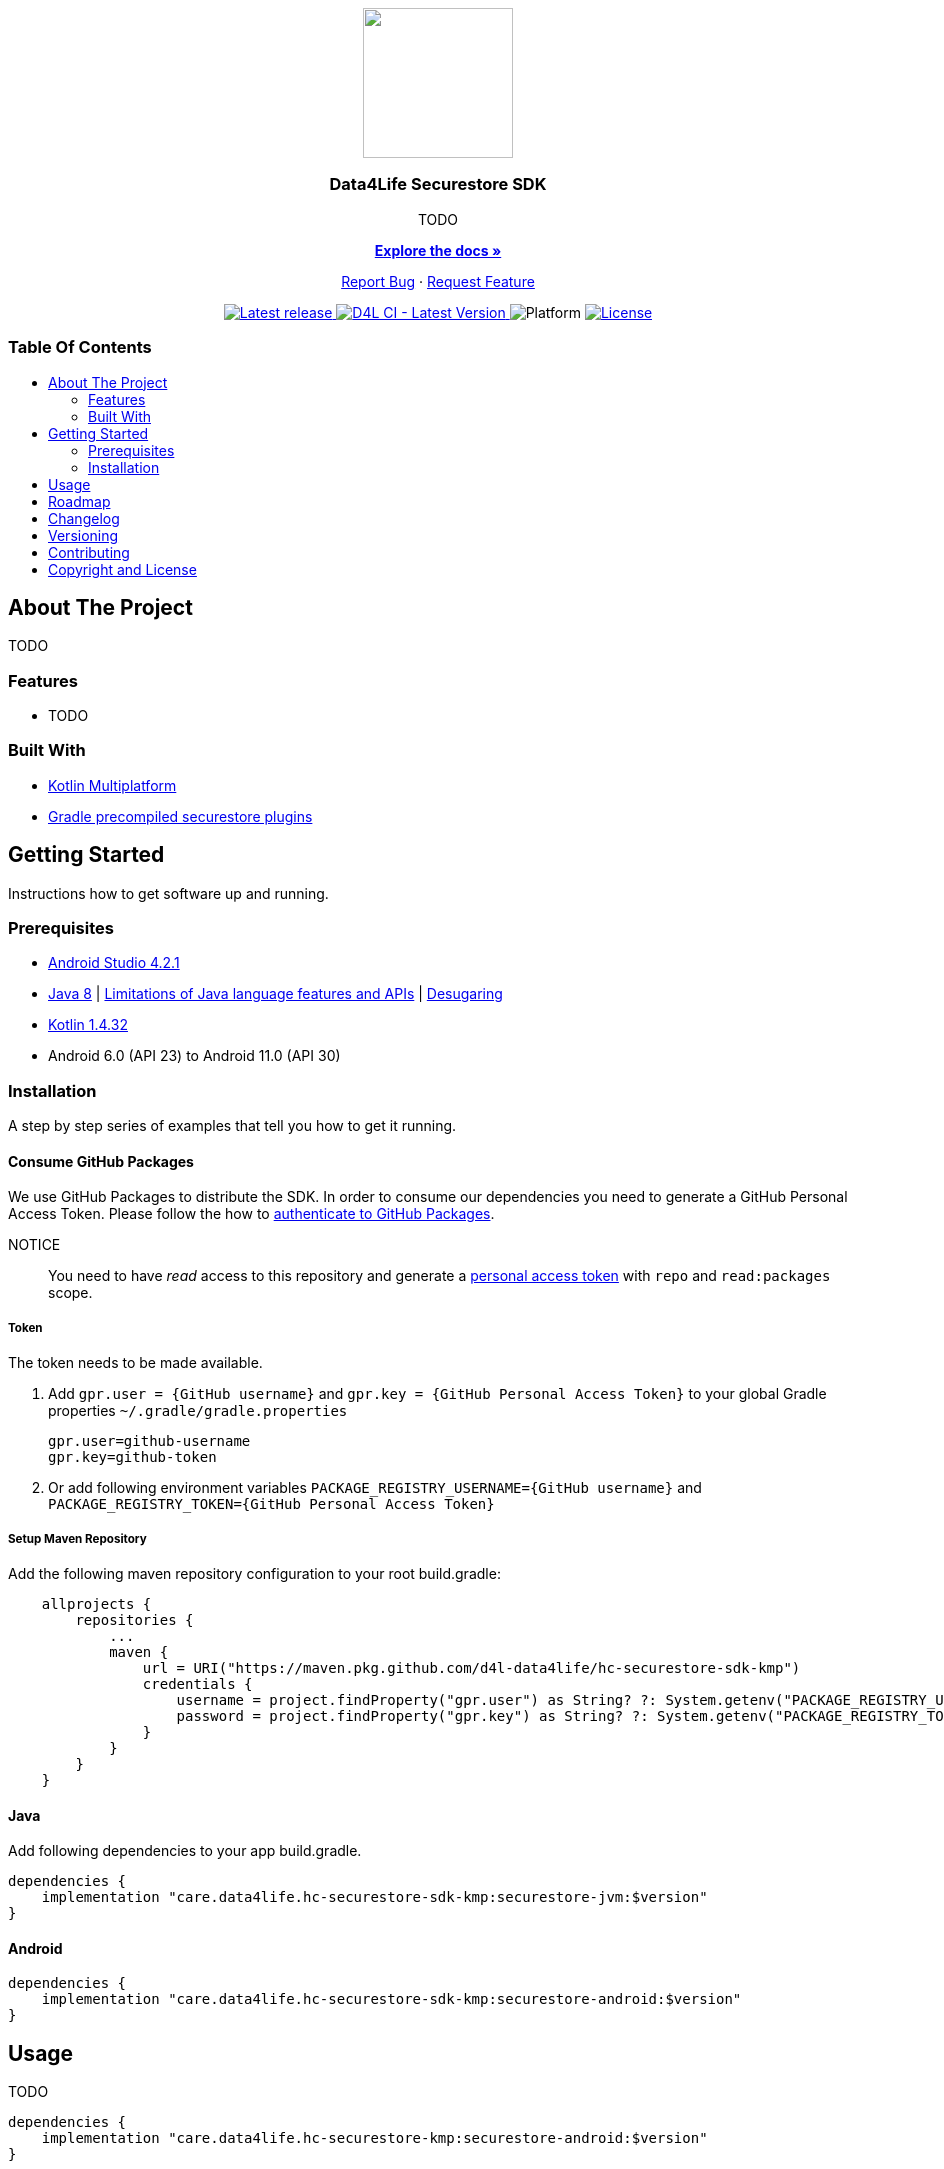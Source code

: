 = Data4Life Securestore SDK
:link-repository: https://github.com/d4l-data4life/hc-securestore-sdk-kmp
:project-version: 1.13.2
:doctype: article
:!showtitle:
:toc: macro
:toclevels: 2
:toc-title:
:icons: font
:imagesdir: assets/images
ifdef::env-github[]
:warning-caption: :warning:
:caution-caption: :fire:
:important-caption: :exclamation:
:note-caption: :paperclip:
:tip-caption: :bulb:
endif::[]

++++
<div align="center">
    <p><!-- PROJECT LOGO -->
        <a href="https://github.com/d4l-data4life/hc-securestore-sdk-kmp">
            <img src="assets/images/d4l-logo.svg" width="150"/>
        </a>
    </p>
    <p><!-- PROJECT TITLE -->
        <h3>Data4Life Securestore SDK</h3>
    </p>
    <p><!-- PROJECT DESCRIPTION -->
        TODO
    </p>
    <p><!-- PROJECT DOCUMENTATION -->
        <a href="README.adoc"><strong>Explore the docs »</strong></a>
    </p>
    <p><!-- PROJECT ISSUES/FEATURES -->
        <a href="https://github.com/d4l-data4life/hc-securestore-sdk-kmp/issues">Report Bug</a>
        ·
        <a href="https://github.com/d4l-data4life/hc-securestore-sdk-kmp/issues">Request Feature</a>
    </p>
    <p><!-- PROJECT BADGES see badges.adoc how to change them -->
        <a href="https://github.com/d4l-data4life/hc-securestore-sdk-kmp/releases">
            <img src="assets/images/badge-release-latest.svg" alt="Latest release"/>
        </a>
        <a href="https://github.com/d4l-data4life/hc-securestore-sdk-kmp/actions">
            <img src="https://github.com/d4l-data4life/hc-securestore-sdk-kmp/actions/workflows/d4l-ci-latest-version.yml/badge.svg" alt="D4L CI - Latest Version"/>
        </a>
        <a>
            <img src="assets/images/badge-platform-support.svg" alt="Platform"/>
        </a>
        <a href="LICENSE">
            <img src="assets/images/badge-license.svg" alt="License"/>
        </a>
    </p>
</div>
++++

[discrete]
=== Table Of Contents
toc::[]

== About The Project

TODO

=== Features

* TODO

=== Built With

* link:https://kotlinlang.org/docs/reference/mpp-intro.html[Kotlin Multiplatform]
* link:https://docs.gradle.org/current/userguide/custom_plugins.html#sec:precompiled_plugins[Gradle precompiled securestore plugins]

== Getting Started

Instructions how to get software up and running.

=== Prerequisites

* link:https://developer.android.com/studio#downloads[Android Studio 4.2.1]
* link:https://adoptopenjdk.net/[Java 8] | link:https://developer.android.com/studio/write/java8-support[Limitations of Java language features and APIs] | https://jakewharton.com/d8-library-desugaring/[Desugaring]
* link:https://kotlinlang.org/[Kotlin 1.4.32]
* Android 6.0 (API 23) to Android 11.0 (API 30)

=== Installation

A step by step series of examples that tell you how to get it running.

==== Consume GitHub Packages

We use GitHub Packages to distribute the SDK. In order to consume our dependencies you need to generate a GitHub Personal Access Token. Please follow the how to link:https://docs.github.com/en/packages/learn-github-packages/introduction-to-github-packages#authenticating-to-github-packages[authenticate to GitHub Packages, window="_blank"].

NOTICE:: You need to have _read_ access to this repository and generate a https://github.com/settings/tokens/new/[personal access token] with `repo` and `read:packages` scope.

===== Token

The token needs to be made available.

. Add `gpr.user = {GitHub username}` and `gpr.key = {GitHub Personal Access Token}` to your global Gradle properties `~/.gradle/gradle.properties`

    gpr.user=github-username
    gpr.key=github-token

. Or add following environment variables `PACKAGE_REGISTRY_USERNAME={GitHub username}` and `PACKAGE_REGISTRY_TOKEN={GitHub Personal Access Token}`

===== Setup Maven Repository

Add the following maven repository configuration to your root build.gradle:

[source, Gradle]
----
    allprojects {
        repositories {
            ...
            maven {
                url = URI("https://maven.pkg.github.com/d4l-data4life/hc-securestore-sdk-kmp")
                credentials {
                    username = project.findProperty("gpr.user") as String? ?: System.getenv("PACKAGE_REGISTRY_USERNAME")
                    password = project.findProperty("gpr.key") as String? ?: System.getenv("PACKAGE_REGISTRY_TOKEN")
                }
            }
        }
    }
----

==== Java

Add following dependencies to your app build.gradle.

----
dependencies {
    implementation "care.data4life.hc-securestore-sdk-kmp:securestore-jvm:$version"
}
----

==== Android

----
dependencies {
    implementation "care.data4life.hc-securestore-sdk-kmp:securestore-android:$version"
}
----

== Usage

TODO

----
dependencies {
    implementation "care.data4life.hc-securestore-kmp:securestore-android:$version"
}
----

== Roadmap

This project is work in progress. We are working on adding more functionality, guidelines, documentation and other improvements.

Next planed features:

* TODO

Also see the open link:{link-repository}/issues[issues] for a list of proposed features and known issues.

== Changelog

See link:CHANGELOG.adoc[changelog]

== Versioning

We use http://semver.org/[Semantic Versioning] as a guideline for our versioning.

Releases use this format: `{major}.{minor}.{patch}`

* Breaking changes bump `{major}` and reset `{minor}` & `{patch}`
* Backward compatible changes bump `{minor}` and reset `{patch}`
* Bug fixes bump `{patch}`

== Contributing

You want to help or share a proposal? You have a specific problem? Read the following:

* link:CODE-OF-CONDUCT.adoc[Code of conduct] for details on our code of conduct.
* link:CONTRIBUTING.adoc[Contributing] for details about how to report bugs and propose features.
* link:DEVELOPING.adoc[Developing] for details about our development process and how to build and test the project.

== Copyright and License

Copyright (c) 2021 D4L data4life gGmbH / All rights reserved.

Please refer to our link:LICENSE[License] for further details.
